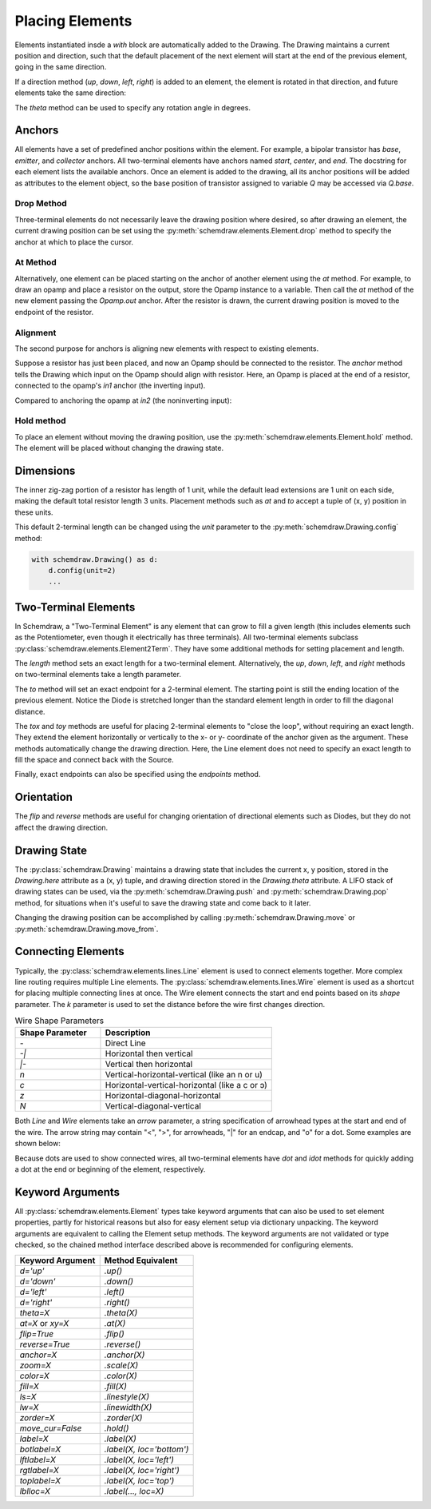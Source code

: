 .. jupyter-execute::
    :hide-code:
    
    %config InlineBackend.figure_format = 'svg'
    import schemdraw
    from schemdraw import elements as elm


.. _placement:

Placing Elements
================

Elements instantiated insde a `with` block are automatically added to the Drawing.
The Drawing maintains a current position and direction, such that the default placement of the next element
will start at the end of the previous element, going in the same direction.

.. jupyter-execute::

    with schemdraw.Drawing():
        elm.Capacitor()
        elm.Resistor()
        elm.Diode()

If a direction method (`up`, `down`, `left`, `right`) is added to an element, the element is rotated in that direction, and future elements take the same direction:

.. jupyter-execute::

    with schemdraw.Drawing():
        elm.Capacitor()
        elm.Resistor().up()
        elm.Diode()

The `theta` method can be used to specify any rotation angle in degrees.

.. jupyter-execute::

    with schemdraw.Drawing():
        elm.Resistor().theta(20).label('R1')
        elm.Resistor().label('R2')  # Takes position and direction from R1


Anchors
-------

All elements have a set of predefined anchor positions within the element.
For example, a bipolar transistor has `base`, `emitter`, and `collector` anchors.
All two-terminal elements have anchors named `start`, `center`, and `end`.
The docstring for each element lists the available anchors.
Once an element is added to the drawing, all its anchor positions will be added as attributes to the element object, so the base position of transistor assigned to variable `Q` may be accessed via `Q.base`.

Drop Method
***********

Three-terminal elements do not necessarily leave the drawing position where desired, so after drawing an element, the current drawing position can be set using the :py:meth:`schemdraw.elements.Element.drop` method to specify the anchor at which to place the cursor.

.. jupyter-execute::
    :emphasize-lines: 6

    with schemdraw.Drawing() as d:
        bjt1 = elm.BjtNpn()
        elm.Resistor().label('R1')  # Default cursor placement after placing BJT

        d.move_from(bjt1.base, dx=5)
        bjt2 = elm.BjtNpn().drop('emitter')  # Leave the cursor on the emitter after placing BJT
        elm.Resistor().label('R2')


At Method
*********

Alternatively, one element can be placed starting on the anchor of another element using the `at` method.
For example, to draw an opamp and place a resistor on the output, store the Opamp instance to a variable. Then call the `at` method of the new element passing the `Opamp.out` anchor. After the resistor is drawn, the current drawing position is moved to the endpoint of the resistor.

.. jupyter-execute::

    with schemdraw.Drawing():
        opamp = elm.Opamp()
        elm.Resistor().right().at(opamp.out)

Alignment
*********

The second purpose for anchors is aligning new elements with respect to existing elements.

Suppose a resistor has just been placed, and now an Opamp should be connected to the resistor.
The `anchor` method tells the Drawing which input on the Opamp should align with resistor.
Here, an Opamp is placed at the end of a resistor, connected to the opamp's `in1` anchor (the inverting input).

.. jupyter-execute::

    with schemdraw.Drawing():
        elm.Resistor().label('R1')
        elm.Opamp().anchor('in1')  # Place the `in1` anchor at the current drawing position

Compared to anchoring the opamp at `in2` (the noninverting input):

.. jupyter-execute::

    with schemdraw.Drawing():
        elm.Resistor().label('R2')
        elm.Opamp().anchor('in2')  # Place the `in2` anchor at the current drawing position

Hold method
***********

To place an element without moving the drawing position, use the :py:meth:`schemdraw.elements.Element.hold` method. The element will be placed without changing the drawing state.

.. jupyter-execute::
    :emphasize-lines: 6

    with schemdraw.Drawing() as d:
        elm.Diode()  # Normal placement: drawing position moves to end of element
        elm.Dot().color('red')

        d.move(dx=-d.unit, dy=-1)
        elm.Diode().hold()  # Hold method prevents position from changing
        elm.Dot().color('blue')


Dimensions
----------

The inner zig-zag portion of a resistor has length of 1 unit, while the default lead extensions are 1 unit on each side,
making the default total resistor length 3 units.
Placement methods such as `at` and `to` accept a tuple of (x, y) position in these units.


.. jupyter-execute::
    :hide-code:

    with schemdraw.Drawing() as d:
        elm.Resistor()
        elm.Line(arrow='|-|').at((1, .7)).to((2, .7)).label('1.0').color('royalblue')
        elm.Line(arrow='|-|').at((0, -.7)).to((3, -.7)).label('Drawing.unit', 'bottom').color('royalblue')

This default 2-terminal length can be changed using the `unit` parameter to the :py:meth:`schemdraw.Drawing.config` method:

.. code-block:: python

    with schemdraw.Drawing() as d:
        d.config(unit=2)
        ...

.. jupyter-execute::
    :hide-code:
    
    with schemdraw.Drawing() as d:
        d.config(unit=2)
        elm.Resistor()
        elm.Line(arrow='|-|').at((.5, .7)).to((1.5, .7)).label('1.0').color('royalblue')
        elm.Line(arrow='|-|').at((0, -.7)).to((2, -.7)).label('Drawing.unit', 'bottom').color('royalblue')


Two-Terminal Elements
---------------------

In Schemdraw, a "Two-Terminal Element" is any element that can grow to fill a given length (this includes elements such as the Potentiometer, even though it electrically has three terminals).
All two-terminal elements subclass :py:class:`schemdraw.elements.Element2Term`.
They have some additional methods for setting placement and length.

The `length` method sets an exact length for a two-terminal element. Alternatively, the `up`, `down`, `left`, and `right` methods on two-terminal elements take a length parameter.

.. jupyter-execute::
    :emphasize-lines: 5

    with schemdraw.Drawing() as d:
        elm.Dot()
        elm.Resistor()
        elm.Dot()
        elm.Diode().length(6)
        elm.Dot()

The `to` method will set an exact endpoint for a 2-terminal element.
The starting point is still the ending location of the previous element.
Notice the Diode is stretched longer than the standard element length in order to fill the diagonal distance.

.. jupyter-execute::
    :emphasize-lines: 4

    with schemdraw.Drawing() as d:
        R = elm.Resistor()
        C = elm.Capacitor().up()
        Q = elm.Diode().to(R.start)

The `tox` and `toy` methods are useful for placing 2-terminal elements to "close the loop", without requiring an exact length. 
They extend the element horizontally or vertically to the x- or y- coordinate of the anchor given as the argument. 
These methods automatically change the drawing direction.
Here, the Line element does not need to specify an exact length to fill the space and connect back with the Source.

.. jupyter-execute::
    :emphasize-lines: 10

    with schemdraw.Drawing():
        C = elm.Capacitor()
        elm.Diode()
        elm.Line().down()

        # Now we want to close the loop, but can use `tox` 
        # to avoid having to know exactly how far to go.
        # The Line will extend horizontally to the same x-position
        # as the Capacitor's `start` anchor.
        elm.Line().tox(C.start)

        # Now close the loop by relying on the fact that all
        # two-terminal elements (including Source and Line)
        # are the same length by default
        elm.Source().up()

Finally, exact endpoints can also be specified using the `endpoints` method.

.. jupyter-execute::
    :emphasize-lines: 6

    with schemdraw.Drawing():
        R = elm.Resistor()
        Q = elm.Diode().down(6)
        elm.Line().tox(R.start)
        elm.Capacitor().toy(R.start)
        elm.SourceV().endpoints(Q.end, R.start)


Orientation
-----------

The `flip` and `reverse` methods are useful for changing orientation of directional elements such as Diodes,
but they do not affect the drawing direction.


.. jupyter-execute::

    with schemdraw.Drawing():
        elm.Zener().label('Normal')
        elm.Zener().flip().label('Flip')
        elm.Zener().reverse().label('Reverse')


Drawing State
-------------

The :py:class:`schemdraw.Drawing` maintains a drawing state that includes the current x, y position, stored in the `Drawing.here` attribute as a (x, y) tuple, and drawing direction stored in the `Drawing.theta` attribute.
A LIFO stack of drawing states can be used, via the :py:meth:`schemdraw.Drawing.push` and :py:meth:`schemdraw.Drawing.pop` method,
for situations when it's useful to save the drawing state and come back to it later.

.. jupyter-execute::
    :emphasize-lines: 5,11

    with schemdraw.Drawing() as d:
        elm.Inductor()
        elm.Dot()
        print('d.here:', d.here)
        d.push()  # Save this drawing position/direction for later

        elm.Capacitor().down()  # Go off in another direction temporarily
        elm.Ground(lead=False)
        print('d.here:', d.here)

        d.pop()   # Return to the pushed position/direction
        print('d.here:', d.here)
        elm.Diode()

Changing the drawing position can be accomplished by calling :py:meth:`schemdraw.Drawing.move` or :py:meth:`schemdraw.Drawing.move_from`.


Connecting Elements
-------------------

Typically, the :py:class:`schemdraw.elements.lines.Line` element is used to connect elements together.
More complex line routing requires multiple Line elements.
The :py:class:`schemdraw.elements.lines.Wire` element is used as a shortcut for placing multiple connecting lines at once.
The Wire element connects the start and end points based on its `shape` parameter.
The `k` parameter is used to set the distance before the wire first changes direction.

.. list-table:: Wire Shape Parameters
   :widths: 25 50
   :header-rows: 1

   * - Shape Parameter
     - Description
   * - `-`
     - Direct Line
   * - `-\|`
     - Horizontal then vertical
   * - `\|-`
     - Vertical then horizontal
   * - `n`
     - Vertical-horizontal-vertical (like an n or u)
   * - `c`
     - Horizontal-vertical-horizontal (like a c or ↄ)
   * - `z`
     - Horizontal-diagonal-horizontal
   * - `N`
     - Vertical-diagonal-vertical

.. jupyter-input::

    elm.Wire('-', arrow='->').at(A.center).to(B.center).color('deeppink').label('"-"')
    elm.Wire('|-', arrow='->').at(A.center).to(B.center).color('mediumblue').label('"|-"')
    elm.Wire('-|', arrow='->').at(A.center).to(B.center).color('darkseagreen').label('"-|"')
    elm.Wire('c', k=-1, arrow='->').at(C.center).to(D.center).color('darkorange').label('"c"', halign='left')
    elm.Wire('n', arrow='->').at(C.center).to(D.center).color('orchid').label('"n"')
    elm.Wire('N', arrow='->').at(E.center).to(F.center).color('darkred').label('"N"', 'start', ofst=(-.1, -.75))
    elm.Wire('z', k=.5, arrow='->').at(E.center).to(F.center).color('teal').label('"z"', halign='left', ofst=(0, .5))

.. jupyter-execute::
    :hide-code:

    d = schemdraw.Drawing()
    d += (A := elm.Dot().label('A', halign='right', ofst=(-.1, 0)))
    d += (B := elm.Dot().label('B').at((4, 4)))
    d += (C := elm.Dot().label('C', ofst=(-.2, 0)).at((7, 4)))
    d += (D := elm.Dot().label('D', ofst=(-.2, 0)).at((9, 0)))
    d += (E := elm.Dot().label('E', ofst=(-.2, 0)).at((11, 4)))
    d += (F := elm.Dot().label('F', ofst=(-.2, 0)).at((13, 0)))
    d += elm.Wire('-', arrow='->').at(A.center).to(B.center).color('deeppink').label('"-"')
    d += elm.Wire('|-', arrow='->').at(A.center).to(B.center).color('mediumblue').label('"|-"')
    d += elm.Wire('-|', arrow='->').at(A.center).to(B.center).color('darkseagreen').label('"-|"')
    d += elm.Wire('c', k=-1, arrow='->').at(C.center).to(D.center).color('darkorange').label('"c"', halign='left')
    d += elm.Wire('n', arrow='->').at(C.center).to(D.center).color('orchid').label('"n"')
    d += elm.Wire('N', arrow='->').at(E.center).to(F.center).color('darkred').label('"N"', 'start', ofst=(-.1, -.75))
    d += elm.Wire('z', k=.5, arrow='->').at(E.center).to(F.center).color('teal').label('"z"', halign='left', ofst=(0, .5))
    d.draw()

Both `Line` and `Wire` elements take an `arrow` parameter, a string specification of arrowhead types at the start and end of the wire. The arrow string may contain "<", ">", for arrowheads, "\|" for an endcap, and "o" for a dot. Some examples are shown below:
    
.. jupyter-execute::

    with schemdraw.Drawing():
        elm.Line(arrow='->').label('"->"', 'right')
        elm.Line(arrow='<-').at((0, -.75)).label('"<-"', 'right')
        elm.Line(arrow='<->').at((0, -1.5)).label('"<->"', 'right')
        elm.Line(arrow='|->').at((0, -2.25)).label('"|->"', 'right')
        elm.Line(arrow='|-o').at((0, -3.0)).label('"|-o"', 'right')

Because dots are used to show connected wires, all two-terminal elements have `dot` and `idot` methods for quickly adding a dot at the end or beginning of the element, respectively.

.. jupyter-execute::

    elm.Resistor().dot()


Keyword Arguments
-----------------

All :py:class:`schemdraw.elements.Element` types take keyword arguments that can also be used to set
element properties, partly for historical reasons but also for easy element setup via dictionary unpacking. 
The keyword arguments are equivalent to calling the Element setup methods.
The keyword arguments are not validated or type checked, so the chained method interface
described above is recommended for configuring elements.


+--------------------+-------------------------------+
| Keyword Argument   | Method Equivalent             |
+====================+===============================+
| `d='up'`           | `.up()`                       |
+--------------------+-------------------------------+
| `d='down'`         | `.down()`                     |
+--------------------+-------------------------------+
| `d='left'`         | `.left()`                     |
+--------------------+-------------------------------+
| `d='right'`        | `.right()`                    |
+--------------------+-------------------------------+
| `theta=X`          | `.theta(X)`                   |
+--------------------+-------------------------------+
| `at=X` or `xy=X`   | `.at(X)`                      |
+--------------------+-------------------------------+
| `flip=True`        | `.flip()`                     |
+--------------------+-------------------------------+
| `reverse=True`     | `.reverse()`                  |
+--------------------+-------------------------------+
| `anchor=X`         | `.anchor(X)`                  | 
+--------------------+-------------------------------+
| `zoom=X`           | `.scale(X)`                   |
+--------------------+-------------------------------+
| `color=X`          | `.color(X)`                   |
+--------------------+-------------------------------+
| `fill=X`           | `.fill(X)`                    |
+--------------------+-------------------------------+
| `ls=X`             | `.linestyle(X)`               |
+--------------------+-------------------------------+
| `lw=X`             | `.linewidth(X)`               |
+--------------------+-------------------------------+
| `zorder=X`         | `.zorder(X)`                  |
+--------------------+-------------------------------+
| `move_cur=False`   | `.hold()`                     |
+--------------------+-------------------------------+
| `label=X`          | `.label(X)`                   |
+--------------------+-------------------------------+
| `botlabel=X`       | `.label(X, loc='bottom')`     |
+--------------------+-------------------------------+
| `lftlabel=X`       | `.label(X, loc='left')`       |
+--------------------+-------------------------------+
| `rgtlabel=X`       | `.label(X, loc='right')`      |
+--------------------+-------------------------------+
| `toplabel=X`       | `.label(X, loc='top')`        |
+--------------------+-------------------------------+
| `lblloc=X`         | `.label(..., loc=X)`          |
+--------------------+-------------------------------+

